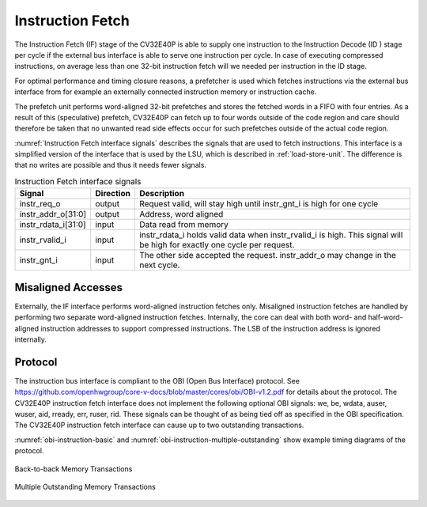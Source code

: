 ..
   Copyright (c) 2020 OpenHW Group
   
   Licensed under the Solderpad Hardware Licence, Version 2.0 (the "License");
   you may not use this file except in compliance with the License.
   You may obtain a copy of the License at
  
   https://solderpad.org/licenses/
  
   Unless required by applicable law or agreed to in writing, software
   distributed under the License is distributed on an "AS IS" BASIS,
   WITHOUT WARRANTIES OR CONDITIONS OF ANY KIND, either express or implied.
   See the License for the specific language governing permissions and
   limitations under the License.
  
   SPDX-License-Identifier: Apache-2.0 WITH SHL-2.0

.. _instruction-fetch:

Instruction Fetch
=================

The Instruction Fetch (IF) stage of the CV32E40P is able to supply one instruction to
the Instruction Decode (ID ) stage per cycle if the external bus interface is able
to serve one instruction per cycle. In case of executing compressed instructions,
on average less than one 32-bit instruction fetch will we needed per instruction
in the ID stage.

For optimal performance and timing closure reasons, a prefetcher is used
which fetches instructions via the external bus interface from for example
an externally connected instruction memory or instruction cache.

The prefetch unit performs word-aligned 32-bit prefetches and stores the
fetched words in a FIFO with four entries. As a result of this (speculative)
prefetch, CV32E40P can fetch up to four words outside of the code region
and care should therefore be taken that no unwanted read side effects occur
for such prefetches outside of the actual code region.

:numref:`Instruction Fetch interface signals` describes the signals that are used to fetch instructions. This
interface is a simplified version of the interface that is used by the
LSU, which is described in :ref:`load-store-unit`. The difference is that no writes
are possible and thus it needs fewer signals.

.. table:: Instruction Fetch interface signals
  :name: Instruction Fetch interface signals

  +-------------------------+-----------------+--------------------------------------------------------------------------------------------------------------------------------+
  | **Signal**              | **Direction**   | **Description**                                                                                                                |
  +-------------------------+-----------------+--------------------------------------------------------------------------------------------------------------------------------+
  | instr\_req\_o           | output          | Request valid, will stay high until instr\_gnt\_i is high for one cycle                                                        |
  +-------------------------+-----------------+--------------------------------------------------------------------------------------------------------------------------------+
  | instr\_addr\_o[31:0]    | output          | Address, word aligned                                                                                                          |
  +-------------------------+-----------------+--------------------------------------------------------------------------------------------------------------------------------+
  | instr\_rdata\_i[31:0]   | input           | Data read from memory                                                                                                          |
  +-------------------------+-----------------+--------------------------------------------------------------------------------------------------------------------------------+
  | instr\_rvalid\_i        | input           | instr\_rdata\_i holds valid data when instr\_rvalid\_i is high. This signal will be high for exactly one cycle per request.    |
  +-------------------------+-----------------+--------------------------------------------------------------------------------------------------------------------------------+
  | instr\_gnt\_i           | input           | The other side accepted the request. instr\_addr\_o may change in the next cycle.                                              |
  +-------------------------+-----------------+--------------------------------------------------------------------------------------------------------------------------------+

Misaligned Accesses
-------------------

Externally, the IF interface performs word-aligned instruction fetches only.
Misaligned instruction fetches are handled by performing two separate word-aligned instruction fetches.
Internally, the core can deal with both word- and half-word-aligned instruction addresses to support compressed instructions.
The LSB of the instruction address is ignored internally.

Protocol
--------

The instruction bus interface is compliant to the OBI (Open Bus Interface) protocol.
See https://github.com/openhwgroup/core-v-docs/blob/master/cores/obi/OBI-v1.2.pdf
for details about the protocol. The CV32E40P instruction fetch interface does not
implement the following optional OBI signals: we, be, wdata, auser, wuser, aid,
rready, err, ruser, rid. These signals can be thought of as being tied off as
specified in the OBI specification. The CV32E40P instruction fetch interface can
cause up to two outstanding transactions.

:numref:`obi-instruction-basic` and :numref:`obi-instruction-multiple-outstanding` show example timing diagrams of the protocol.

.. figure:: ../images/obi_instruction_basic.svg
   :name: obi-instruction-basic
   :align: center
   :alt:

   Back-to-back Memory Transactions

.. figure:: ../images/obi_instruction_multiple_outstanding.svg
   :name: obi-instruction-multiple-outstanding
   :align: center
   :alt:

   Multiple Outstanding Memory Transactions
